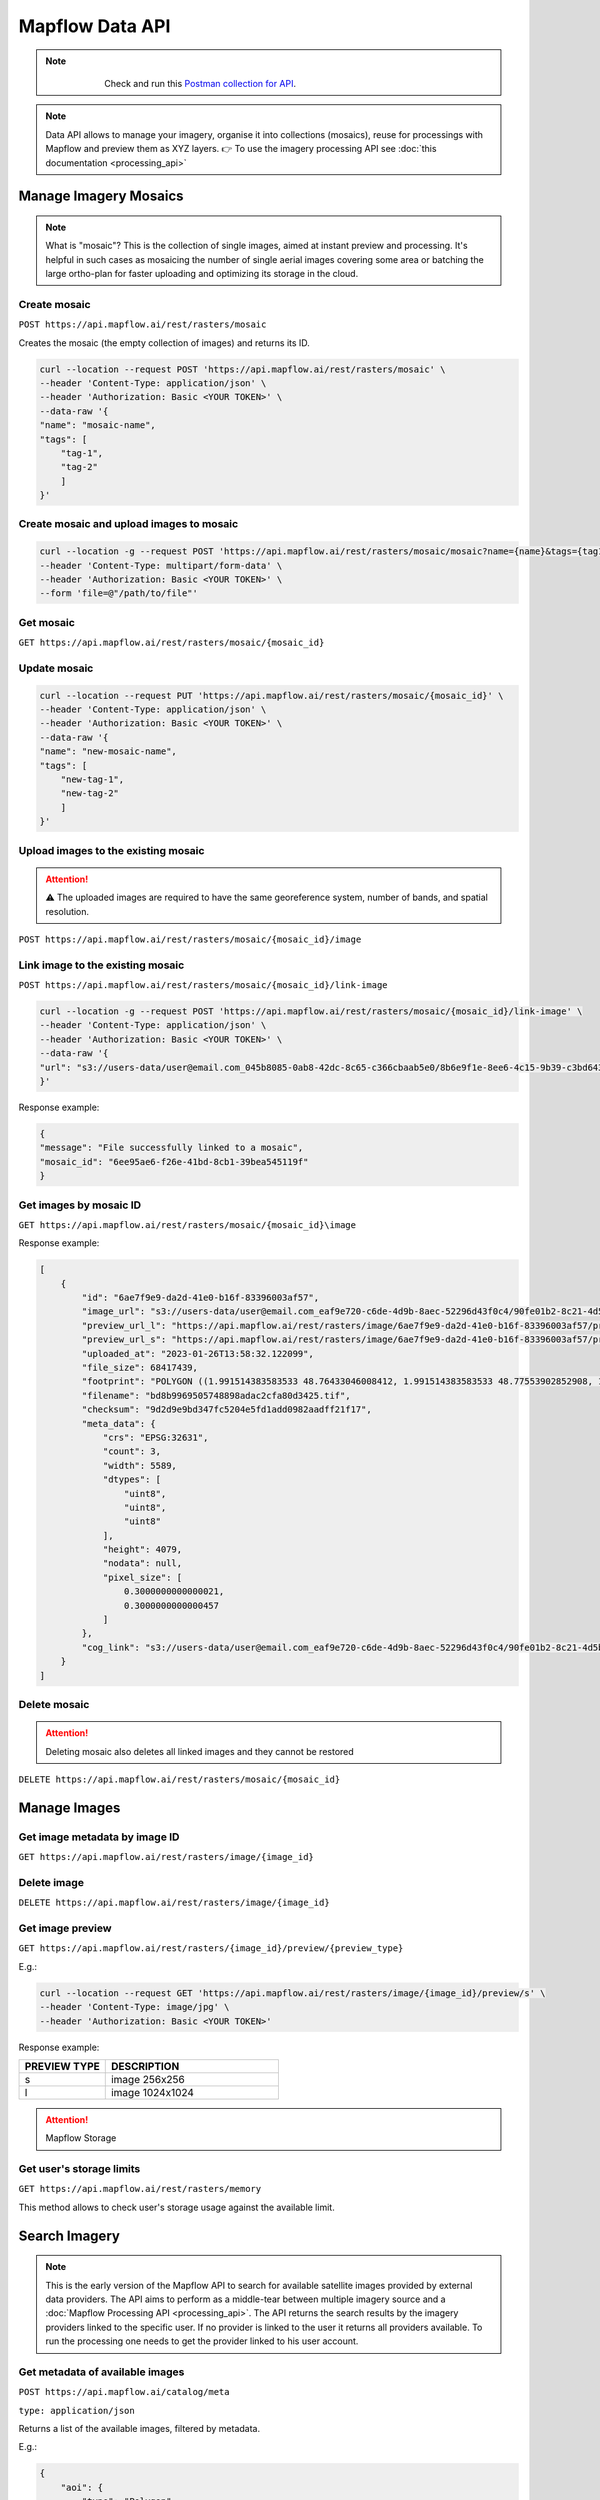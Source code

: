 .. _Data API:

Mapflow Data API
==================

.. note::
    .. figure:: _static/postman_logo.png
       :alt: Preview results
       :align: left
       :width: 1cm

   Check and run this `Postman collection for API <https://documenter.getpostman.com/view/5400715/2s935hS7ky>`_.

.. note::
    Data API allows to manage your imagery, organise it into collections (mosaics), reuse for processings with Mapflow and preview them as XYZ layers.
    👉 To use the imagery processing API see :doc:`this documentation <processing_api>`
 

Manage Imagery Mosaics
-------------------------

.. note::
    What is "mosaic"? This is the collection of single images, aimed at instant preview and processing. It's helpful in such cases as mosaicing the number of single aerial images covering some area or batching the large ortho-plan for faster uploading and optimizing its storage in the cloud.


Create mosaic
^^^^^^^^^^^^^^^

``POST https://api.mapflow.ai/rest/rasters/mosaic`` 

Creates the mosaic (the empty collection of images) and returns its ID.

.. code:: bash

    curl --location --request POST 'https://api.mapflow.ai/rest/rasters/mosaic' \
    --header 'Content-Type: application/json' \
    --header 'Authorization: Basic <YOUR TOKEN>' \
    --data-raw '{
    "name": "mosaic-name",
    "tags": [
        "tag-1",
        "tag-2"
        ]
    }'

Create mosaic and upload images to mosaic
^^^^^^^^^^^^^^^^^^^^^^^^^^^^^^^^^^^^^^^^^^^^^^

.. code:: bash

    curl --location -g --request POST 'https://api.mapflow.ai/rest/rasters/mosaic/mosaic?name={name}&tags={tag1}&tags={tag2}' \
    --header 'Content-Type: multipart/form-data' \
    --header 'Authorization: Basic <YOUR TOKEN>' \
    --form 'file=@"/path/to/file"'


Get mosaic
^^^^^^^^^^^^^^^

``GET https://api.mapflow.ai/rest/rasters/mosaic/{mosaic_id}`` 


Update mosaic
^^^^^^^^^^^^^^^

.. code:: bash

    curl --location --request PUT 'https://api.mapflow.ai/rest/rasters/mosaic/{mosaic_id}' \
    --header 'Content-Type: application/json' \
    --header 'Authorization: Basic <YOUR TOKEN>' \
    --data-raw '{
    "name": "new-mosaic-name",
    "tags": [
        "new-tag-1",
        "new-tag-2"
        ]
    }'

Upload images to the existing mosaic
^^^^^^^^^^^^^^^^^^^^^^^^^^^^^^^^^^^^^^^

.. attention::
    ⚠️ The uploaded images are required to have the same georeference system, number of bands, and spatial resolution.   

``POST https://api.mapflow.ai/rest/rasters/mosaic/{mosaic_id}/image`` 


Link image to the existing mosaic
^^^^^^^^^^^^^^^^^^^^^^^^^^^^^^^^^^^^^^^^^^^^^

``POST https://api.mapflow.ai/rest/rasters/mosaic/{mosaic_id}/link-image``

.. code:: bash

    curl --location -g --request POST 'https://api.mapflow.ai/rest/rasters/mosaic/{mosaic_id}/link-image' \
    --header 'Content-Type: application/json' \
    --header 'Authorization: Basic <YOUR TOKEN>' \
    --data-raw '{
    "url": "s3://users-data/user@email.com_045b8085-0ab8-42dc-8c65-c366cbaab5e0/8b6e9f1e-8ee6-4c15-9b39-c3bd6431f3f6/cog/area-5911389.tif"
    }'

Response example:

.. code:: json

    {
    "message": "File successfully linked to a mosaic",
    "mosaic_id": "6ee95ae6-f26e-41bd-8cb1-39bea545119f"
    }


Get images by mosaic ID
^^^^^^^^^^^^^^^^^^^^^^^^^^

``GET https://api.mapflow.ai/rest/rasters/mosaic/{mosaic_id}\image``

Response example:

.. code:: json

    [
        {
            "id": "6ae7f9e9-da2d-41e0-b16f-83396003af57",
            "image_url": "s3://users-data/user@email.com_eaf9e720-c6de-4d9b-8aec-52296d43f0c4/90fe01b2-8c21-4d5b-9d4f-143b05d3e986/6ae7f9e9-da2d-41e0-b16f-83396003af57.tif",
            "preview_url_l": "https://api.mapflow.ai/rest/rasters/image/6ae7f9e9-da2d-41e0-b16f-83396003af57/preview/l",
            "preview_url_s": "https://api.mapflow.ai/rest/rasters/image/6ae7f9e9-da2d-41e0-b16f-83396003af57/preview/s",
            "uploaded_at": "2023-01-26T13:58:32.122099",
            "file_size": 68417439,
            "footprint": "POLYGON ((1.991514383583533 48.76433046008412, 1.991514383583533 48.77553902852908, 1.968476220399751 48.77553902852908, 1.968476220399751 48.76433046008412, 1.991514383583533 48.76433046008412))",
            "filename": "bd8b9969505748898adac2cfa80d3425.tif",
            "checksum": "9d2d9e9bd347fc5204e5fd1add0982aadff21f17",
            "meta_data": {
                "crs": "EPSG:32631",
                "count": 3,
                "width": 5589,
                "dtypes": [
                    "uint8",
                    "uint8",
                    "uint8"
                ],
                "height": 4079,
                "nodata": null,
                "pixel_size": [
                    0.3000000000000021,
                    0.3000000000000457
                ]
            },
            "cog_link": "s3://users-data/user@email.com_eaf9e720-c6de-4d9b-8aec-52296d43f0c4/90fe01b2-8c21-4d5b-9d4f-143b05d3e986/cog/area-1101712.tif"
        }
    ]


Delete mosaic
^^^^^^^^^^^^^^^

.. attention::
    Deleting mosaic also deletes all linked images and they cannot be restored


``DELETE https://api.mapflow.ai/rest/rasters/mosaic/{mosaic_id}`` 


Manage Images
---------------

Get image metadata by image ID
^^^^^^^^^^^^^^^^^^^^^^^^^^^^^^

``GET https://api.mapflow.ai/rest/rasters/image/{image_id}``

Delete image
^^^^^^^^^^^^^^^

``DELETE https://api.mapflow.ai/rest/rasters/image/{image_id}``

Get image preview
^^^^^^^^^^^^^^^^^^^^^^^^^^^^^^

``GET https://api.mapflow.ai/rest/rasters/{image_id}/preview/{preview_type}``

E.g.:

.. code:: bash

    curl --location --request GET 'https://api.mapflow.ai/rest/rasters/image/{image_id}/preview/s' \
    --header 'Content-Type: image/jpg' \
    --header 'Authorization: Basic <YOUR TOKEN>'

Response example:

.. image:: _static/data_api/response_preview_s.jpeg
    :alt: Image preview 
    :align: left


.. list-table::
    :widths: 10 20
    :header-rows: 1

    * - PREVIEW TYPE
      - DESCRIPTION
    * - s
      - image 256x256
    * - l
      - image 1024x1024


.. attention::
    Mapflow Storage

Get user's storage limits
^^^^^^^^^^^^^^^^^^^^^^^^^^^^^^

``GET https://api.mapflow.ai/rest/rasters/memory``

This method allows to check user's storage usage against the available limit.



Search Imagery
----------------

.. note::
    This is the early version of the Mapflow API to search for available satellite images provided by external data providers.
    The API aims to perform as a middle-tear between multiple imagery source and a :doc:`Mapflow Processing API <processing_api>`.
    The API returns the search results by the imagery providers linked to the specific user. 
    If no provider is linked to the user it returns all providers available. To run the processing one needs to get the provider linked to his user account. 

Get metadata of available images
^^^^^^^^^^^^^^^^^^^^^^^^^^^^^^^^^^^^^^^^^^^^^

``POST https://api.mapflow.ai/catalog/meta``

``type: application/json``


Returns a list of the available images, filtered by metadata. 

E.g.:

.. code:: json

    {
        "aoi": {
            "type": "Polygon",
            "coordinates": [
                [
                    [
                        69.1618,
                        41.2105
                    ],
                    [
                        69.1618,
                        41.3784
                    ],
                    [
                        69.3716,
                        41.3784
                    ],
                    [
                        69.3716,
                        41.2105
                    ],
                    [
                        69.1618,
                        41.2105
                    ]
                ]
            ]
        },
        "acquisitionDateFrom": "2023-10-01T00:00:00Z",
        "acquisitionDateTo": "2022-10-10T00:00:00Z",
        "maxCloudCover": 0.1,
        "maxResolution": 0.5,
        "minResolution": 0.3
    }

Response example:

.. code:: json

    {
        "images": [
            {
                "id": "JL1GF03D15_PMS_20230913140838_200196307_108_0001_001_L1",
                "footprint": {
                    "type": "Polygon",
                    "coordinates": [
                        [
                            [
                                69.2325,
                                41.5352
                            ],
                            [
                                69.3602,
                                41.5151
                            ],
                            [
                                69.3182,
                                41.3647
                            ],
                            [
                                69.1906,
                                41.3848
                            ],
                            [
                                69.2325,
                                41.5352
                            ]
                        ]
                    ]
                },
                "pixelResolution": 0.0,
                "acquisitionDate": "2023-09-13T14:08:40Z",
                "productType": "A",
                "sensor": "JL1GF03D15",
                "colorBandOrder": "unknown",
                "cloudCover": 0.0,
                "offNadirAngle": -12.49,
                "previewType": "png",
                "previewUrl": "https://home.sat-imagery.com/geoserver/rs_data/wms?SERVICE=WMS&VERSION=1.1.0&REQUEST=GetMap&FORMAT=image%2Fpng&TRANSPARENT=true&LAYERS=rs_data%3AJL1GF03D15_PMS_20230913140838_200196307_108_0001_001_L1&STYLES=&serverType=geoserver&crossOrigin=anonymous&tiled=false&angle=0&WIDTH=188&HEIGHT=253&SRS=EPSG%3A3857&BBOX=7702262.3596810745%2C5066284.571753241%2C7721142.145319615%2C5091606.951481916",
                "providerName": "sat_imagery"
            }
        ]
    }

.. note::

   | ``aoi``: geometry, - required, Geojson-like Polygon or Multipolygon
   | ``acquisitionDateFrom``: UTC time string 
   | ``acquisitionDateTo``: UTC time string
   | ``minResolution``: float, in meters
   | ``maxResolution``: float, in meters
   | ``maxCloudCover``: float, in percents 
   | ``minOffNadirAngle``: float, in degrees
   | ``maxOffNadirAngle``: float, in degrees
   | ``minAoiIntersectionPercent``: float, in percents

.. warning::
    The size of the search area cannot exceed the size of processing AOI limit assigned to the specific user.


Run processing by image ID
^^^^^^^^^^^^^^^^^^^^^^^^^^^^^^

For detailed description how to run a processing with Mapflow API see :doc:`Mapflow Processing API <processing_api>` – "Create processing".
To run a processing using the specific image returned by Search API define **provider** and **image ID** in the params as follows:

``{"params": {"data_provider":<providerName>, "url":<id>}}``


